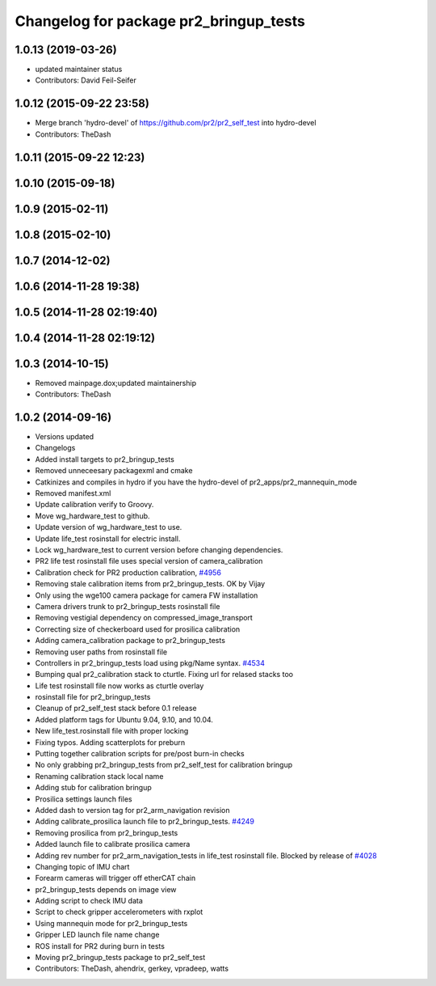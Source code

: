 ^^^^^^^^^^^^^^^^^^^^^^^^^^^^^^^^^^^^^^^
Changelog for package pr2_bringup_tests
^^^^^^^^^^^^^^^^^^^^^^^^^^^^^^^^^^^^^^^

1.0.13 (2019-03-26)
-------------------
* updated maintainer status
* Contributors: David Feil-Seifer

1.0.12 (2015-09-22 23:58)
-------------------------
* Merge branch 'hydro-devel' of https://github.com/pr2/pr2_self_test into hydro-devel
* Contributors: TheDash

1.0.11 (2015-09-22 12:23)
-------------------------

1.0.10 (2015-09-18)
-------------------

1.0.9 (2015-02-11)
------------------

1.0.8 (2015-02-10)
------------------

1.0.7 (2014-12-02)
------------------

1.0.6 (2014-11-28 19:38)
------------------------

1.0.5 (2014-11-28 02:19:40)
---------------------------

1.0.4 (2014-11-28 02:19:12)
---------------------------

1.0.3 (2014-10-15)
------------------
* Removed mainpage.dox;updated maintainership
* Contributors: TheDash

1.0.2 (2014-09-16)
------------------
* Versions updated
* Changelogs
* Added install targets to pr2_bringup_tests
* Removed unneceesary packagexml and cmake
* Catkinizes and compiles in hydro if you have the hydro-devel of pr2_apps/pr2_mannequin_mode
* Removed manifest.xml
* Update calibration verify to Groovy.
* Move wg_hardware_test to github.
* Update version of wg_hardware_test to use.
* Update life_test rosinstall for electric install.
* Lock wg_hardware_test to current version before changing dependencies.
* PR2 life test rosinstall file uses special version of camera_calibration
* Calibration check for PR2 production calibration, `#4956 <https://github.com/PR2/pr2_self_test/issues/4956>`_
* Removing stale calibration items from pr2_bringup_tests. OK by Vijay
* Only using the wge100 camera package for camera FW installation
* Camera drivers trunk to pr2_bringup_tests rosinstall file
* Removing vestigial dependency on compressed_image_transport
* Correcting size of checkerboard used for prosilica calibration
* Adding camera_calibration package to pr2_bringup_tests
* Removing user paths from rosinstall file
* Controllers in pr2_bringup_tests load using pkg/Name syntax. `#4534 <https://github.com/PR2/pr2_self_test/issues/4534>`_
* Bumping qual pr2_calibration stack to cturtle. Fixing url for relased stacks too
* Life test rosinstall file now works as cturtle overlay
* rosinstall file for pr2_bringup_tests
* Cleanup of pr2_self_test stack before 0.1 release
* Added platform tags for Ubuntu 9.04, 9.10, and 10.04.
* New life_test.rosinstall file with proper locking
* Fixing typos.  Adding scatterplots for preburn
* Putting together calibration scripts for pre/post burn-in checks
* No only grabbing pr2_bringup_tests from pr2_self_test for calibration bringup
* Renaming calibration stack local name
* Adding stub for calibration bringup
* Prosilica settings launch files
* Added dash to version tag for pr2_arm_navigation revision
* Adding calibrate_prosilica launch file to pr2_bringup_tests. `#4249 <https://github.com/PR2/pr2_self_test/issues/4249>`_
* Removing prosilica from pr2_bringup_tests
* Added launch file to calibrate prosilica camera
* Adding rev number for pr2_arm_navigation_tests in life_test rosinstall file. Blocked by release of `#4028 <https://github.com/PR2/pr2_self_test/issues/4028>`_
* Changing topic of IMU chart
* Forearm cameras will trigger off etherCAT chain
* pr2_bringup_tests depends on image view
* Adding script to check IMU data
* Script to check gripper accelerometers with rxplot
* Using mannequin mode for pr2_bringup_tests
* Gripper LED launch file name change
* ROS install for PR2 during burn in tests
* Moving pr2_bringup_tests package to pr2_self_test
* Contributors: TheDash, ahendrix, gerkey, vpradeep, watts
